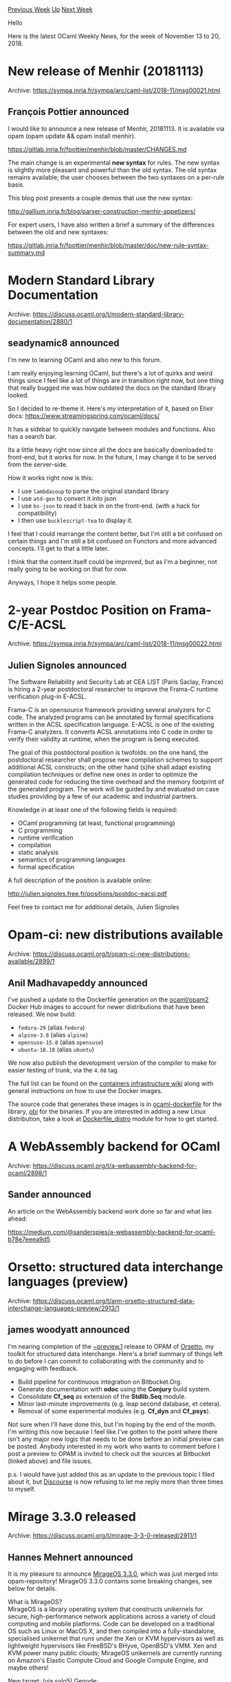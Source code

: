 #+OPTIONS: ^:nil
#+OPTIONS: html-postamble:nil
#+OPTIONS: num:nil
#+OPTIONS: toc:nil
#+OPTIONS: author:nil
#+HTML_HEAD: <style type="text/css">#table-of-contents h2 { display: none } .title { display: none } .authorname { text-align: right }</style>
#+HTML_HEAD: <style type="text/css">.outline-2 {border-top: 1px solid black;}</style>
#+TITLE: OCaml Weekly News
[[http://alan.petitepomme.net/cwn/2018.11.13.html][Previous Week]] [[http://alan.petitepomme.net/cwn/index.html][Up]] [[http://alan.petitepomme.net/cwn/2018.11.27.html][Next Week]]

Hello

Here is the latest OCaml Weekly News, for the week of November 13 to 20, 2018.

#+TOC: headlines 1


* New release of Menhir (20181113)
:PROPERTIES:
:CUSTOM_ID: 1
:END:
Archive: https://sympa.inria.fr/sympa/arc/caml-list/2018-11/msg00021.html

** François Pottier announced


I would like to announce a new release of Menhir, 20181113. It is
available via opam (opam update && opam install menhir).

   https://gitlab.inria.fr/fpottier/menhir/blob/master/CHANGES.md

The main change is an experimental **new syntax** for rules. The new
syntax is
slightly more pleasant and powerful than the old syntax. The old syntax
remains available; the user chooses between the two syntaxes on a per-rule
basis.

This blog post presents a couple demos that use the new syntax:

   http://gallium.inria.fr/blog/parser-construction-menhir-appetizers/

For expert users, I have also written a brief a summary of the differences
between the old and new syntaxes:

https://gitlab.inria.fr/fpottier/menhir/blob/master/doc/new-rule-syntax-summary.md
      



* Modern Standard Library Documentation
:PROPERTIES:
:CUSTOM_ID: 2
:END:
Archive: https://discuss.ocaml.org/t/modern-standard-library-documentation/2880/1

** seadynamic8 announced


I'm new to learning OCaml and also new to this forum.

I am really enjoying learning OCaml, but there's a lot of quirks and weird things since I feel like a lot of things are in transition right now, but one thing that really bugged me was how outdated the docs on the standard library looked.

So I decided to re-theme it.  Here's my interpretation of it, based on Elixir docs:
https://www.streamingspring.com/ocaml/docs/

It has a sidebar to quickly navigate between modules and functions.  Also has a search bar.

Its a little heavy right now since all the docs are basically downloaded to front-end, but it works for now.  In the future, I may change it to be served from the server-side.

How it works right now is this:
- I use ~lambdasoup~ to parse the original standard library
- I use ~atd-gen~ to convert it into json
- I use ~bs-json~ to read it back in on the front-end. (with a hack for compatibility)
- I then use ~bucklescript-tea~ to display it.

I feel that I could rearrange the content better, but I'm still a bit confused on certain things and I'm still a bit confused on Functors and more advanced concepts.  I'll get to that a little later.

I think that the content itself could be improved, but as I'm a beginner, not really going to be working on that for now.

Anyways, I hope it helps some people.
      



* 2-year Postdoc Position on Frama-C/E-ACSL
:PROPERTIES:
:CUSTOM_ID: 3
:END:
Archive: https://sympa.inria.fr/sympa/arc/caml-list/2018-11/msg00022.html

** Julien Signoles announced


The Software Reliability and Security Lab at CEA LIST (Paris Saclay,
France) is hiring a 2-year postdoctoral researcher to improve the Frama-C
runtime verification plug-in E-ACSL.

Frama-C is an opensource framework providing several analyzers for C code.
The analyzed programs can be annotated by formal specifications written in
the ACSL specification language. E-ACSL is one of the existing Frama-C
analyzers. It converts ACSL annotations into C code in order to verify
their validity at runtime, when the program is being executed.

The goal of this postdoctoral position is twofolds: on the one hand, the
postdoctoral researcher shall propose new compilation schemes to support
additional ACSL constructs; on the other hand (s)he shall adapt existing
compilation techniques or define new ones in order to optimize the
generated code for reducing the time overhead and the memory footprint of
the generated program. The work will be guided by and evaluated on case
studies providing by a few of our academic and industrial partners.

Knowledge in at least one of the following fields is required:
- OCaml programming (at least, functional programming)
- C programming
- runtime verification
- compilation
- static analysis
- semantics of programming languages
- formal specification

A full description of the position is available online:

    http://julien.signoles.free.fr/positions/postdoc-eacsl.pdf

Feel free to contact me for additional details,
Julien Signoles
      



* Opam-ci: new distributions available
:PROPERTIES:
:CUSTOM_ID: 4
:END:
Archive: https://discuss.ocaml.org/t/opam-ci-new-distributions-available/2899/1

** Anil Madhavapeddy announced


I've pushed a update to the Dockerfile generation on the [[https://hub.docker.com/r/ocaml/opam2][ocaml/opam2]] Docker Hub images to account for newer distributions that have been released. We now build:

- ~fedora-29~ (alias ~fedora~)
- ~alpine-3.8~ (alias ~alpine~)
- ~opensuse-15.0~ (alias ~opensuse~)
- ~ubuntu-18.10~ (alias ~ubuntu~)

We now also publish the development version of the compiler to make for easier testing of trunk, via the ~4.08~ tag.

The full list can be found on the [[https://github.com/ocaml/infrastructure/wiki/Containers][containers infrastructure wiki]] along with general instructions on how to use the Docker images.

The source code that generates these images is in [[https://github.com/avsm/ocaml-dockerfile][ocaml-dockerfile]] for the library, [[https://github.com/ocaml/obi][obi]] for the binaries.  If you are interested in adding a new Linux distribution, take a look at [[http://anil-code.recoil.org/ocaml-dockerfile/doc/dockerfile-opam/Dockerfile_distro/index.html][Dockerfile_distro]] module for how to get started.
      



* A WebAssembly backend for OCaml
:PROPERTIES:
:CUSTOM_ID: 5
:END:
Archive: https://discuss.ocaml.org/t/a-webassembly-backend-for-ocaml/2898/1

** Sander announced


An article on the WebAssembly backend work done so far and what lies ahead:

https://medium.com/@sanderspies/a-webassembly-backend-for-ocaml-b78e7eeea9d5
      



* Orsetto: structured data interchange languages (preview)
:PROPERTIES:
:CUSTOM_ID: 6
:END:
Archive: https://discuss.ocaml.org/t/ann-orsetto-structured-data-interchange-languages-preview/2913/1

** james woodyatt announced


I'm nearing completion of the _~preview.1_ release to OPAM of [[https://bitbucket.org/jhw/orsetto/][_Orsetto_]], my toolkit for structured data interchange. Here's a brief summary of things left to do before I can commit to collaborating with the community and to engaging with feedback.

- Build pipeline for continuous integration on Bitbucket.Org.
- Generate documentation with *odoc* using the *Conjury* build system.
- Consolidate *Cf_seq* as extension of the *Stdlib.Seq* module.
- Minor last-minute improvements (e.g. leap second database, et cetera).
- Removal of some experimental modules (e.g. *Cf_dyn* and *Cf_psys*).

Not sure when I'll have done this, but I'm hoping by the end of the month. I'm writing this now because I feel like I've gotten to the point where there isn't any major new logic that needs to be done before an initial preview can be posted. Anybody interested in my work who wants to comment before I post a preview to OPAM is invited to check out the sources at Bitbucket (linked above) and file issues.

p.s. I would have just added this as an update to the previous topic I filed about it, but _Discourse_ is now refusing to let me reply more than three times to myself.
      



* Mirage 3.3.0 released
:PROPERTIES:
:CUSTOM_ID: 7
:END:
Archive: https://discuss.ocaml.org/t/mirage-3-3-0-released/2911/1

** Hannes Mehnert announced


It is my pleasure to announce [[https://mirage.io][MirageOS 3.3.0]], which was just merged into opam-repository! MirageOS 3.3.0 contains some breaking changes, see below for details.

What is MirageOS?\\
MirageOS is a library operating system that constructs unikernels for secure, high-performance network applications across a variety of cloud computing and mobile platforms. Code can be developed on a traditional OS such as Linux or MacOS X, and then compiled into a fully-standalone, specialised unikernel that runs under the Xen or KVM hypervisors as well as lightweight hypervisors like FreeBSD's BHyve, OpenBSD's VMM. Xen and KVM power many public clouds; MirageOS unikernels are currently running on Amazon's Elastic Compute Cloud and Google Compute Engine, and maybe others!

New target: (via solo5) Genode:\\
"Genode is a free and open-source operating system framework consisting
of a microkernel abstraction layer and a collection of userspace
components. The framework is notable as one of the few open-source
operating systems not derived from a proprietary OS, such as Unix. The
characteristic design philosophy is that a small trusted computing base
is of primary concern in a security oriented OS." (from wikipedia, more
at https://genode.org/ #942, by @ehmry)

User-visible changes
- use mirage-bootvar-unix instead of OS.Env.argv (deprecated since mirage-{xen,unix,os-shim}.3.1.0, mirage-solo5.0.5.0) on unix (#931, by @hannesm)

  WARNING: this leads to a different semantics for argument passing on Unix: all arguments are concatenated (using a whitespace " " as separator), and split on the whitespace character again (by parse-argv). This is coherent with all other backends, but the whitespace in "--hello=foo bar" needs to be escaped now.

- mirage now generates upper bounds for hard-coded packages that are used in generated code. When we now break the API, unikernels which are configured with an earlier version won't accept the new release of the dependency. This means API breakage is much smoother for us, apart from that we now track version numbers in the mirage utility. The following rules were applied for upper bounds:
  - if version < 1.0.0 then ~min:"a.b.c" ~max:"a.(b+1).0"
  - if version > 1.0.0 then ~min:"a.b.c" ~max:"(a+1).0.0"
  - exceptions: tcpip (~min:"3.5.0" ~max:"3.6.0"), mirage-block-ramdisk (unconstrained)

  WARNING: Please be careful when release any of the referenced libraries by taking care of appropriate version numbering. (initial version in #855 by @avsm, final #946 by @hannesm) See below for a full list of current constraints.

- since functoria.2.2.2, the "package" function (used in unikernel configuration) is extended with the labeled argument ~pin that receives a string (e.g. ~pin:"git+https://github.com/mirage-random/mirage-random.git"), and is embedded into the generated opam file as [[https://opam.ocaml.org/doc/Manual.html#opamfield-pin-depends][pin-depends]]

- mirage-random-stdlib is now used for default_random instead of mirage-random (which since 1.2.0 no longer bundles the stdlib Random module). mirage-random-stdlib is not cryptographically secure, but "a lagged-Fibonacci F(55, 24, +) with a modified addition function to enhance the mixing of bits.", which is now seeded using mirage-entropy. If you configure your unikernel with "mirage configure --prng fortuna" (since mirage 3.0.0), a cryptographically secure PRNG will be used (read more at https://mirage.io/blog/mirage-entropy)

- mirage now revived its command-line "--no-depext", which removes the call to "opam depext" in the depend and depends target of the generated Makefile (#948, by @hannesm)

- make depend no longer uses opam pin for opam install --deps-only (#948, by @hannesm)

- remove unused io_page configuration (initial discussion in #855, #940, by @hannesm)

- charrua-client requires a Mirage_random interface since 0.11.0 (#938, by @hannesm)

- split implementations into separate modules (#933, by @emillon)

- improved opam2 support (declare ocaml as dependency #926)

- switch build system to dune (#927, by @emillon)

- block device writes has been fixed in mirage-solo5.0.5.0 (see https://github.com/mirage/mirage-solo5/issues/37)


The following package versions are constrained (generated by "git grep package\ " in the mirage repository):
#+begin_example
lib/mirage.ml:          package ~build:true ~min:"4.04.2" "ocaml";
lib/mirage.ml:          package "lwt";
lib/mirage.ml:          package ~min ~max "mirage-types-lwt";
lib/mirage.ml:          package ~min ~max "mirage-types";
lib/mirage.ml:          package ~min ~max "mirage-runtime" ;
lib/mirage.ml:          package ~build:true "ocamlfind" ;
lib/mirage.ml:          package ~build:true "ocamlbuild" ;
lib/mirage.ml:          package ~min:"3.1.0" ~max:"3.2.0" "mirage-unix"
lib/mirage.ml:          package ~min:"3.1.0" ~max:"3.2.0" "mirage-xen"
lib/mirage.ml:          package ~min:"0.4.0" ~max:"0.5.0" ~ocamlfind:[]
"solo5-bindings-*"
lib/mirage.ml:          package ~min:"0.5.0" ~max:"0.6.0" "mirage-solo5"
lib/mirage_impl_argv.ml:      Key.pure [ package ~min:"0.1.0"
~max:"0.2.0" "mirage-bootvar-unix" ]
lib/mirage_impl_argv.ml:      Key.pure [ package ~min:"0.4.0"
~max:"0.5.0" "mirage-bootvar-xen" ]
lib/mirage_impl_arpv4.ml:    Key.pure [ package ~min:"3.5.0"
~max:"3.6.0" ~sublibs:["arpv4"] "tcpip" ]
lib/mirage_impl_arpv4.ml:    Key.pure [ package ~min:"0.2.0"
~max:"0.3.0" ~sublibs:["mirage"] "arp" ]
lib/mirage_impl_block.ml:  [ package ~min:"1.5.0" ~max:"2.0.0"
~sublibs:["front"] "mirage-block-xen" ]
lib/mirage_impl_block.ml:        [ package ~min:"0.4.0" ~max:"0.5.0"
"mirage-block-solo5" ]
lib/mirage_impl_block.ml:        [ package ~min:"2.5.0" ~max:"3.0.0"
"mirage-block-unix" ]
lib/mirage_impl_block.ml:      Key.pure [ package "mirage-block-ramdisk" ]
lib/mirage_impl_block.ml:      Key.pure [ package ~min:"0.9.0"
~max:"0.10.0" "tar-mirage" ]
lib/mirage_impl_conduit_connector.ml:let pkg = package ~min:"3.0.1"
~max:"4.0.0" "mirage-conduit"
lib/mirage_impl_conduit_connector.ml:        package ~min:"0.9.2"
~max:"0.10.0" ~sublibs:["mirage"] "tls" ;
lib/mirage_impl_console.ml:      Key.pure [ package ~min:"2.2.0"
~max:"3.0.0" "mirage-console-unix" ]
lib/mirage_impl_console.ml:      Key.pure [ package ~min:"2.2.0"
~max:"3.0.0" "mirage-console-xen" ]
lib/mirage_impl_console.ml:      Key.pure [ package ~min:"0.3.0"
~max:"0.4.0" "mirage-console-solo5" ]
lib/mirage_impl_ethernet.ml:    Key.pure [ package ~min:"3.5.0"
~max:"3.6.0" ~sublibs:["ethif"] "tcpip" ]
lib/mirage_impl_fs.ml:let fat_pkg = package ~min:"0.12.0" ~max:"0.13.0"
"fat-filesystem"
lib/mirage_impl_fs.ml:      Key.pure [package ~min:"1.0.0" ~max:"2.0.0"
"mirage-fs-lwt"]
lib/mirage_impl_http.ml:      Mirage_key.pure [ package ~min:"1.0.0"
~max:"2.0.0" "cohttp-mirage" ]
lib/mirage_impl_ip.ml:  Key.pure [ package ~min:"0.11.0" ~max:"0.12.0"
"charrua-client-mirage" ]
lib/mirage_impl_ip.ml:      Key.pure [ package ~min:"0.6" ~max:"0.7"
"mirage-qubes-ipv4" ]
lib/mirage_impl_kv_ro.ml:        package ~min:"2.0.0" ~max:"3.0.0"
"io-page";
lib/mirage_impl_kv_ro.ml:        package ~min:"2.0.0" ~max:"3.0.0"
~build:true "crunch"
lib/mirage_impl_kv_ro.ml:      Key.pure [ package ~min:"1.5.0"
~max:"2.0.0" "mirage-fs-unix" ]
lib/mirage_impl_mclock.ml:      [ package ~min:"1.2.0" ~max:"2.0.0"
"mirage-clock-unix" ]
lib/mirage_impl_mclock.ml:      [ package ~min:"1.2.0" ~max:"2.0.0"
"mirage-clock-freestanding" ]
lib/mirage_impl_network.ml:      | `Unix -> [ package ~min:"2.3.0"
~max:"3.0.0" "mirage-net-unix" ]
lib/mirage_impl_network.ml:      | `MacOSX -> [ package ~min:"1.4.0"
~max:"2.0.0" "mirage-net-macosx" ]
lib/mirage_impl_network.ml:      | `Xen -> [ package ~min:"1.7.0"
~max:"2.0.0" "mirage-net-xen"]
lib/mirage_impl_network.ml:        [ package ~min:"1.7.0" ~max:"2.0.0"
"mirage-net-xen" ;
lib/mirage_impl_network.ml:        [ package ~min:"0.4.0" ~max:"0.5.0"
"mirage-net-solo5" ]
lib/mirage_impl_pclock.ml:      [ package ~min:"1.2.0" ~max:"2.0.0"
"mirage-clock-unix" ]
lib/mirage_impl_pclock.ml:      [ package ~min:"1.2.0" ~max:"2.0.0"
"mirage-clock-freestanding" ]
lib/mirage_impl_qubesdb.ml:let pkg = package ~min:"0.4" ~max:"0.7"
"mirage-qubes"
lib/mirage_impl_random.ml:    Mirage_key.pure [ package ~max:"0.1.0"
"mirage-random-stdlib" ]
lib/mirage_impl_random.ml:   the package array. *)
lib/mirage_impl_random.ml:        [ package ~min:"0.5.4" ~max:"0.6.0"
~sublibs:["mirage"] "nocrypto";
lib/mirage_impl_random.ml:          package ~max:"2.0" ~ocamlfind:[]
"zarith-xen" ]
lib/mirage_impl_random.ml:        [ package ~min:"0.5.4" ~max:"0.6.0"
~sublibs:["mirage"] "nocrypto";
lib/mirage_impl_random.ml:          package ~max:"2.0" ~ocamlfind:[]
"zarith-freestanding" ]
lib/mirage_impl_random.ml:        [ package ~min:"0.5.4" ~max:"0.6.0"
~sublibs:["lwt"] "nocrypto" ]
lib/mirage_impl_random.ml:    Mirage_key.pure [ package ~min:"0.5.4"
~max:"0.6.0" "nocrypto" ]
lib/mirage_impl_reporter.ml:      Key.pure [ package ~min:"0.3.0"
~max:"0.4.0" "mirage-logs" ]
lib/mirage_impl_resolver.ml:          package ~min:"1.0.0" ~max:"2.0.0"
"conduit-lwt-unix"; ]
lib/mirage_impl_syslog.ml:  Key.pure [ package ~min:"0.2.0" ~max:"0.3.0"
~sublibs "logs-syslog" ]
lib/mirage_impl_tracing.ml:        [ package ~max:"1.0.0" "mirage-profile";
lib/mirage_impl_tracing.ml:          package ~max:"1.0.0"
"mirage-profile-xen" ]
lib/mirage_impl_tracing.ml:        [ package ~max:"1.0.0" "mirage-profile";
lib/mirage_impl_tracing.ml:          package ~max:"1.0.0"
"mirage-profile-unix" ]
#+end_example
      



* Experimenting with a new opam repository release strategy for large libraries
:PROPERTIES:
:CUSTOM_ID: 8
:END:
Archive: https://discuss.ocaml.org/t/experimenting-with-a-new-opam-repository-release-strategy-for-large-libraries/2918/1

** Anil Madhavapeddy announced


Dear opam repository contributors,

You will all be familiar with the difficulty of contributing a large new set of libraries into modern opam, due to the need to establish upper bounds on third party packages that use your libraries that have made breaking changes to interfaces.  This difficulty exists due to how successful we have been at importing in *multiple versions* of the same package into the opam-repository, and leveraging the opam solver to decide on the freshest versions of packages to install.

In order to make the contribution process a little easier, we are experimenting with a new release strategy for the latest large library set to drop into opam-repository (in this case, the new JS Core release).  It is as follows:

1) add upper bounds to *all* opam-repository packages that use your library in one PR. This prevents the newer libraries from being selected by the solver for existing packages.
2) import the new libraries, knowing that they will not be selected by the solver for existing packages.
3) relax the upper bounds on third party packages that have been tested to work with the new release.

This three-step process effectively allows the new versions of a library set to be staged in the opam repository without causing a massive interlock with third party packages. It also (via step 3) gives maintainers time to get used to a new library set without users being affected.

The main downside to this approach is that it may break development pins, since that metadata exists separately in each upstream repository and needs to be updated with upper bounds (or preferably, the code fixed to support the newer library).

The more minor downside is that it involves the maintainer of a library you depend on adding version constraints to "your" packages.  Since the *only* change here is to add an upper bound to an existing dependency, we judge this to be acceptable to the long-term health of the opam-repository database.  However, maintainers do have ample chance to comment on the step 1) repository if you really do not want anyone else making changes to your packages.  In this case however, we expect the maintainers who have objections to step up and do some testing with the newer releases and/or propose any changes in good time.

I'd like to emphasise that this is an experiment at the moment and not firm opam-repository policy, but one that we feel is worth trying. If it does work, then we can improve the tooling around the 3 steps to make it as easy as possible for maintainers.  In the meanwhile, you can see the first step of it in action in [[https://github.com/ocaml/opam-repository/pull/13010][ocaml/opam-repository#13010]] which adds upper bounds in preparation for the new version of Core.
      



* Other OCaml News
:PROPERTIES:
:CUSTOM_ID: 9
:END:
** From the ocamlcore planet blog


Here are links from many OCaml blogs aggregated at [[http://ocaml.org/community/planet/][OCaml Planet]].

- [[http://www.ocamlpro.com/2018/11/15/an-introduction-to-tezos-rpcs-a-basic-wallet/][An Introduction to Tezos RPCs: a Basic Wallet]]
- [[http://gallium.inria.fr/blog/parser-construction-menhir-appetizers][Parser Construction With Menhir: A Couple Appetizers]]
      



* Old CWN
:PROPERTIES:
:UNNUMBERED: t
:END:

If you happen to miss a CWN, you can [[mailto:alan.schmitt@polytechnique.org][send me a message]] and I'll mail it to you, or go take a look at [[http://alan.petitepomme.net/cwn/][the archive]] or the [[http://alan.petitepomme.net/cwn/cwn.rss][RSS feed of the archives]].

If you also wish to receive it every week by mail, you may subscribe [[http://lists.idyll.org/listinfo/caml-news-weekly/][online]].

#+BEGIN_authorname
[[http://alan.petitepomme.net/][Alan Schmitt]]
#+END_authorname
